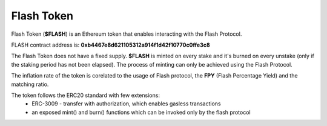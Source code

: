 Flash Token
===========

Flash Token (**$FLASH**) is an Ethereum token that enables interacting with the Flash Protocol. 

FLASH contract address is: **0xb4467e8d621105312a914f1d42f10770c0ffe3c8**

The Flash Token does not have a fixed supply. **$FLASH** is minted on every stake and it's burned on every unstake (only if the staking period has not been elapsed).
The process of minting can only be achieved using the Flash Protocol.

The inflation rate of the token is corelated to the usage of Flash protocol, the **FPY** (Flash Percentage Yield) and the matching ratio.

The token follows the ERC20 standard with few extensions:
    - ERC-3009 - transfer with authorization, which enables gasless transactions
    - an exposed mint() and burn() functions which can be invoked only by the flash protocol
